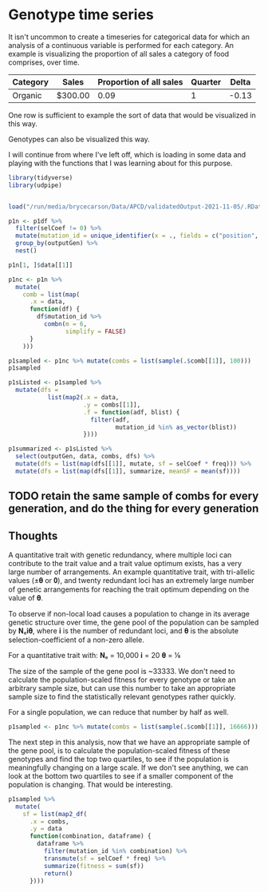 * Genotype time series
It isn't uncommon to create a timeseries for categorical data for which an
analysis of a continuous variable is performed for each category. An example is
visualizing the proportion of all sales a category of food comprises, over time.

| Category | Sales   | Proportion of all sales | Quarter | Delta |
|----------+---------+-------------------------+---------+-------|
| Organic  | $300.00 |                    0.09 |       1 | -0.13 |

One row is sufficient to example the sort of data that would be visualized in
this way.

Genotypes can also be visualized this way.

I will continue from where I've left off, which is loading in some data and
playing with the functions that I was learning about for this purpose.

#+begin_src R :results include
  library(tidyverse)
  library(udpipe)


  load("/run/media/brycecarson/Data/APCD/validatedOutput-2021-11-05/.RData")

  p1n <- p1df %>%
    filter(selCoef != 0) %>%
    mutate(mutation_id = unique_identifier(x = ., fields = c("position", "originGen", "originPop"))) %>%
    group_by(outputGen) %>%
    nest()

  p1n[1, ]$data[[1]]

  p1nc <- p1n %>%
    mutate(
      comb = list(map(
        .x = data,
        function(df) {
          df$mutation_id %>%
            combn(m = 6,
                  simplify = FALSE)
        }
      )))

  p1sampled <- p1nc %>% mutate(combs = list(sample(.$comb[[1]], 100)))
  p1sampled

  p1sListed <- p1sampled %>%
    mutate(dfs =
             list(map2(.x = data,
                       .y = combs[[1]],
                       .f = function(adf, blist) {
                         filter(adf,
                                mutation_id %in% as_vector(blist))
                       })))

  p1summarized <- p1sListed %>%
    select(outputGen, data, combs, dfs) %>%
    mutate(dfs = list(map(dfs[[1]], mutate, sf = selCoef * freq))) %>%
    mutate(dfs = list(map(dfs[[1]], summarize, meanSF = mean(sf))))
#+end_src

** TODO retain the same sample of combs for every generation, and do the thing for every generation

** Thoughts
A quantitative trait with genetic redundancy, where multiple loci can contribute
to the trait value and a trait value optimum exists, has a very large number of
arrangements. An example quantitative trait, with tri-allelic values (±𝛉 or 𝟎),
and twenty redundant loci has an extremely large number of genetic arrangements
for reaching the trait optimum depending on the value of 𝛉.

To observe if non-local load causes a population to change in its average
genetic structure over time, the gene pool of the population can be sampled by
𝐍ₑ𝐢𝛉, where 𝐢 is the number of redundant loci, and 𝛉 is the absolute
selection-coefficient of a non-zero allele.

For a quantitative trait with:
𝐍ₑ = 10,000
𝐢 = 20
𝛉 = ⅙

The size of the sample of the gene pool is ~33333. We don't need to calculate
the population-scaled fitness for every genotype or take an arbitrary sample
size, but can use this number to take an appropriate sample size to find the
statistically relevant genotypes rather quickly.

For a single population, we can reduce that number by half as well.

#+begin_src R
  p1sampled <- p1nc %>% mutate(combs = list(sample(.$comb[[1]], 16666)))
#+end_src

The next step in this analysis, now that we have an appropriate sample of the
gene pool, is to calculate the population-scaled fitness of these genotypes and
find the top two quartiles, to see if the population is meaningfully changing on
a large scale. If we don't see anything, we can look at the bottom two quartiles
to see if a smaller component of the population is changing. That would be interesting.

#+begin_src R
  p1sampled %>%
    mutate(
      sf = list(map2_df(
        .x = combs,
        .y = data
        function(combination, dataframe) {
          dataframe %>%
            filter(mutation_id %in% combination) %>%
            transmute(sf = selCoef * freq) %>%
            summarize(fitness = sum(sf))
            return()
        })))
#+end_src
